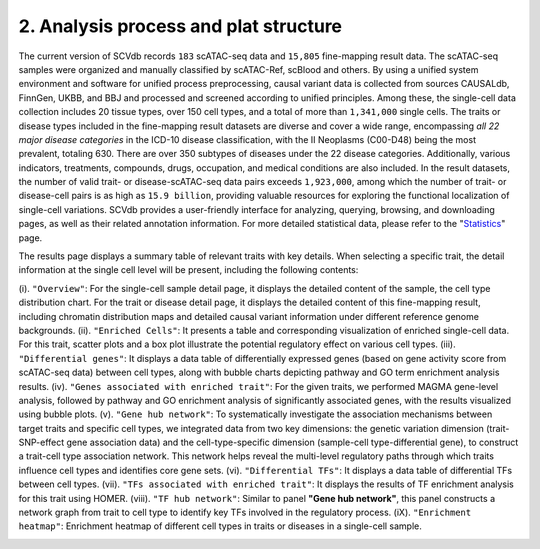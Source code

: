 2. Analysis process and plat structure
======================================

The current version of SCVdb records ``183`` scATAC-seq data and ``15,805`` fine-mapping result data.
The scATAC-seq samples were organized and manually classified by scATAC-Ref, scBlood and others.
By using a unified system environment and software for unified process preprocessing, causal variant
data is collected from sources CAUSALdb, FinnGen, UKBB, and BBJ and processed and screened according
to unified principles. Among these, the single-cell data collection includes 20 tissue types, over
150 cell types, and a total of more than ``1,341,000`` single cells. The traits or disease types included
in the fine-mapping result datasets are diverse and cover a wide range, encompassing `all 22 major
disease categories` in the ICD-10 disease classification, with the II Neoplasms (C00-D48) being the
most prevalent, totaling 630. There are over 350 subtypes of diseases under the 22 disease categories.
Additionally, various indicators, treatments, compounds, drugs, occupation, and medical conditions are
also included. In the result datasets, the number of valid trait- or disease-scATAC-seq data pairs
exceeds ``1,923,000``, among which the number of trait- or disease-cell pairs is as high as ``15.9 billion``,
providing valuable resources for exploring the functional localization of single-cell variations. SCVdb
provides a user-friendly interface for analyzing, querying, browsing, and downloading pages, as well as
their related annotation information. For more detailed statistical data, please refer to the
"`Statistics <https://bio.liclab.net/scvdb/statistics>`_" page.

The results page displays a summary table of relevant traits with key details. When selecting a specific trait,
the detail information at the single cell level will be present, including the following contents:

(i). ``"Overview"``: For the single-cell sample detail page, it displays the detailed content of the sample,
the cell type distribution chart. For the trait or disease detail page, it displays the detailed content of
this fine-mapping result, including chromatin distribution maps and detailed causal variant information under
different reference genome backgrounds.
(ii). ``"Enriched Cells"``: It presents a table and corresponding visualization of enriched single-cell data.
For this trait, scatter plots and a box plot illustrate the potential regulatory effect on various cell types.
(iii). ``"Differential genes"``: It displays a data table of differentially expressed genes (based on gene
activity score from scATAC-seq data) between cell types, along with bubble charts depicting pathway and GO
term enrichment analysis results.
(iv). ``"Genes associated with enriched trait"``: For the given traits, we performed MAGMA gene-level analysis,
followed by pathway and GO enrichment analysis of significantly associated genes, with the results visualized
using bubble plots.
(v). ``"Gene hub network"``: To systematically investigate the association mechanisms between target traits and
specific cell types, we integrated data from two key dimensions: the genetic variation dimension
(trait-SNP-effect gene association data) and the cell-type-specific dimension
(sample-cell type-differential gene), to construct a trait-cell type association network. This network helps
reveal the multi-level regulatory paths through which traits influence cell types and identifies core gene sets.
(vi). ``"Differential TFs"``: It displays a data table of differential TFs between cell types.
(vii). ``"TFs associated with enriched trait"``: It displays the results of TF enrichment analysis for this trait using HOMER.
(viii). ``"TF hub network"``: Similar to panel **"Gene hub network"**, this panel constructs a network graph from
trait to cell type to identify key TFs involved in the regulatory process.
(iX). ``"Enrichment heatmap"``: Enrichment heatmap of different cell types in traits or diseases in a single-cell sample.

.. image:: img/structure/structure.png
